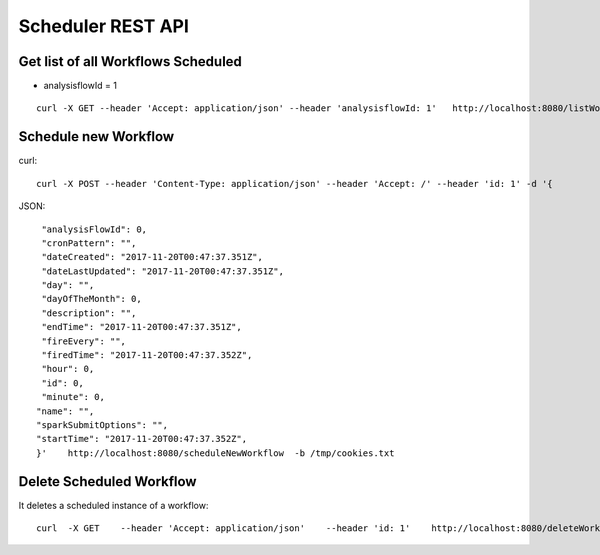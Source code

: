 Scheduler REST API
==================

Get list of all Workflows Scheduled
-----------------------------------

* analysisflowId = 1

::

    curl -X GET --header 'Accept: application/json' --header 'analysisflowId: 1'   http://localhost:8080/listWorkflowsScheduled  -b /tmp/cookies.txt
  
Schedule new Workflow
---------------------

curl::

  curl -X POST --header 'Content-Type: application/json' --header 'Accept: /' --header 'id: 1' -d '{
  
JSON::

    "analysisFlowId": 0,
    "cronPattern": "",
    "dateCreated": "2017-11-20T00:47:37.351Z",
    "dateLastUpdated": "2017-11-20T00:47:37.351Z",
    "day": "",
    "dayOfTheMonth": 0,
    "description": "",
    "endTime": "2017-11-20T00:47:37.351Z",
    "fireEvery": "",
    "firedTime": "2017-11-20T00:47:37.352Z",
    "hour": 0,
    "id": 0,
    "minute": 0,
   "name": "",
   "sparkSubmitOptions": "",
   "startTime": "2017-11-20T00:47:37.352Z",
   }'    http://localhost:8080/scheduleNewWorkflow  -b /tmp/cookies.txt


Delete Scheduled Workflow
-------------------------

It deletes a scheduled instance of a workflow::

    curl  -X GET    --header 'Accept: application/json'    --header 'id: 1'    http://localhost:8080/deleteWorkflowScheduled -b /tmp/cookies.txt




